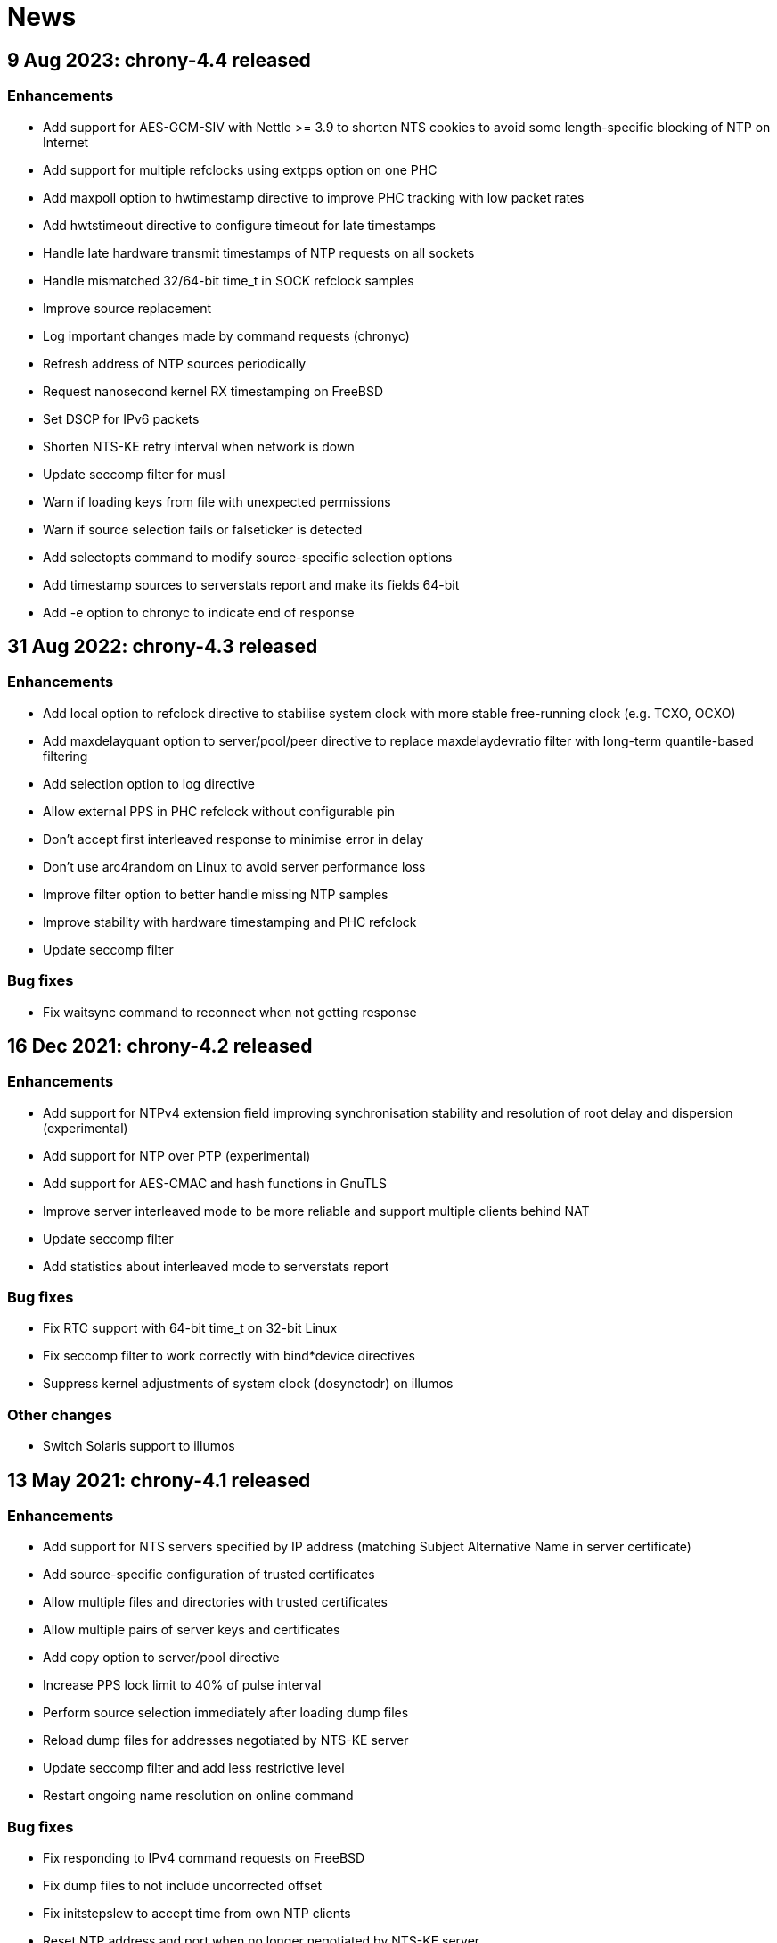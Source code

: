 News
====

== 9 Aug 2023: chrony-4.4 released

=== Enhancements

* Add support for AES-GCM-SIV with Nettle >= 3.9 to shorten NTS
  cookies to avoid some length-specific blocking of NTP on Internet
* Add support for multiple refclocks using extpps option on one PHC
* Add maxpoll option to hwtimestamp directive to improve PHC tracking
  with low packet rates
* Add hwtstimeout directive to configure timeout for late timestamps
* Handle late hardware transmit timestamps of NTP requests on all sockets
* Handle mismatched 32/64-bit time_t in SOCK refclock samples
* Improve source replacement
* Log important changes made by command requests (chronyc)
* Refresh address of NTP sources periodically
* Request nanosecond kernel RX timestamping on FreeBSD
* Set DSCP for IPv6 packets
* Shorten NTS-KE retry interval when network is down
* Update seccomp filter for musl
* Warn if loading keys from file with unexpected permissions
* Warn if source selection fails or falseticker is detected
* Add selectopts command to modify source-specific selection options
* Add timestamp sources to serverstats report and make its fields 64-bit
* Add -e option to chronyc to indicate end of response


== 31 Aug 2022: chrony-4.3 released

=== Enhancements

* Add local option to refclock directive to stabilise system clock
  with more stable free-running clock (e.g. TCXO, OCXO)
* Add maxdelayquant option to server/pool/peer directive to replace
  maxdelaydevratio filter with long-term quantile-based filtering
* Add selection option to log directive
* Allow external PPS in PHC refclock without configurable pin
* Don't accept first interleaved response to minimise error in delay
* Don't use arc4random on Linux to avoid server performance loss
* Improve filter option to better handle missing NTP samples
* Improve stability with hardware timestamping and PHC refclock
* Update seccomp filter

=== Bug fixes

* Fix waitsync command to reconnect when not getting response


== 16 Dec 2021: chrony-4.2 released

=== Enhancements

* Add support for NTPv4 extension field improving synchronisation
  stability and resolution of root delay and dispersion (experimental)
* Add support for NTP over PTP (experimental)
* Add support for AES-CMAC and hash functions in GnuTLS
* Improve server interleaved mode to be more reliable and support
  multiple clients behind NAT
* Update seccomp filter
* Add statistics about interleaved mode to serverstats report

=== Bug fixes

* Fix RTC support with 64-bit time_t on 32-bit Linux
* Fix seccomp filter to work correctly with bind*device directives
* Suppress kernel adjustments of system clock (dosynctodr) on illumos

=== Other changes

* Switch Solaris support to illumos


== 13 May 2021: chrony-4.1 released

=== Enhancements

* Add support for NTS servers specified by IP address (matching
  Subject Alternative Name in server certificate)
* Add source-specific configuration of trusted certificates
* Allow multiple files and directories with trusted certificates
* Allow multiple pairs of server keys and certificates
* Add copy option to server/pool directive
* Increase PPS lock limit to 40% of pulse interval
* Perform source selection immediately after loading dump files
* Reload dump files for addresses negotiated by NTS-KE server
* Update seccomp filter and add less restrictive level
* Restart ongoing name resolution on online command

=== Bug fixes

* Fix responding to IPv4 command requests on FreeBSD
* Fix dump files to not include uncorrected offset
* Fix initstepslew to accept time from own NTP clients
* Reset NTP address and port when no longer negotiated by NTS-KE server


== 7 Oct 2020: chrony-4.0 released

=== Enhancements

* Add support for Network Time Security (NTS) authentication
* Add support for AES-CMAC keys (AES128, AES256) with Nettle
* Add authselectmode directive to control selection of unauthenticated sources
* Add binddevice, bindacqdevice, bindcmddevice directives
* Add confdir directive to better support fragmented configuration
* Add sourcedir directive and "reload sources" command to support dynamic
  NTP sources specified in files
* Add clockprecision directive
* Add dscp directive to set Differentiated Services Code Point (DSCP)
* Add -L option to limit log messages by severity
* Add -p option to print whole configuration with included files
* Add -U option to allow start under non-root user
* Allow maxsamples to be set to 1 for faster update with -q/-Q option
* Avoid replacing NTP sources with sources that have unreachable address
* Improve pools to repeat name resolution to get "maxsources" sources
* Improve source selection with trusted sources
* Improve NTP loop test to prevent synchronisation to itself
* Repeat iburst when NTP source is switched from offline state to online
* Update clock synchronisation status and leap status more frequently
* Update seccomp filter
* Add "add pool" command
* Add "reset sources" command to drop all measurements
* Add authdata command to print details about NTP authentication
* Add selectdata command to print details about source selection
* Add -N option and sourcename command to print original names of sources
* Add -a option to some commands to print also unresolved sources
* Add -k, -p, -r options to clients command to select, limit, reset data

=== Bug fixes

* Don't set interface for NTP responses to allow asymmetric routing
* Handle RTCs that don't support interrupts
* Respond to command requests with correct address on multihomed hosts

=== Removed features

* Drop support for RIPEMD keys (RMD128, RMD160, RMD256, RMD320)
* Drop support for long (non-standard) MACs in NTPv4 packets (chrony 2.x
  clients using non-MD5/SHA1 keys need to use option "version 3")
* Drop support for line editing with GNU Readline


== 20 Aug 2020: chrony-3.5.1 released

=== Security fixes

* Create new file when writing pidfile (CVE-2020-14367)

=== CVE-2020-14367: Insecure writing of pidfile

When chronyd is configured to save the pidfile in a directory where the
chrony user has write permissions (e.g. /var/run/chrony - the default
since chrony-3.4), an attacker that compromised the chrony user account
could create a symbolic link at the location of the pidfile to make
chronyd starting with root privileges follow the symlink and write its
process ID to a file for which the chrony user doesn't have write
permissions, causing a denial of service, or data loss.

This issue was reported by Matthias Gerstner of SUSE.


== 14 May 2019: chrony-3.5 released

=== Enhancements

* Add support for more accurate reading of PHC on Linux 5.0
* Add support for hardware timestamping on interfaces with read-only
  timestamping configuration
* Add support for memory locking and real-time priority on FreeBSD,
  NetBSD, Solaris
* Update seccomp filter to work on more architectures
* Validate refclock driver options

=== Bug fixes

* Fix bindaddress directive on FreeBSD
* Fix transposition of hardware RX timestamp on Linux 4.13 and later
* Fix building on non-glibc systems


== 19 Sep 2018: chrony-3.4 released

=== Enhancements

* Add filter option to server/pool/peer directive
* Add minsamples and maxsamples options to hwtimestamp directive
* Add support for faster frequency adjustments in Linux 4.19
* Change default pidfile to /var/run/chrony/chronyd.pid to allow
  chronyd without root privileges to remove it on exit
* Disable sub-second polling intervals for distant NTP sources
* Extend range of supported sub-second polling intervals
* Get/set IPv4 destination/source address of NTP packets on FreeBSD
* Make burst options and command useful with short polling intervals
* Modify auto_offline option to activate when sending request failed
* Respond from interface that received NTP request if possible
* Add onoffline command to switch between online and offline state
  according to current system network configuration
* Improve example NetworkManager dispatcher script

=== Bug fixes

* Avoid waiting in Linux getrandom system call
* Fix PPS support on FreeBSD and NetBSD


== 4 Apr 2018: chrony-3.3 released

=== Enhancements

* Add burst option to server/pool directive
* Add stratum and tai options to refclock directive
* Add support for Nettle crypto library
* Add workaround for missing kernel receive timestamps on Linux
* Wait for late hardware transmit timestamps
* Improve source selection with unreachable sources
* Improve protection against replay attacks on symmetric mode
* Allow PHC refclock to use socket in /var/run/chrony
* Add shutdown command to stop chronyd
* Simplify format of response to manual list command
* Improve handling of unknown responses in chronyc

=== Bug fixes

* Respond to NTPv1 client requests with zero mode
* Fix -x option to not require CAP_SYS_TIME under non-root user
* Fix acquisitionport directive to work with privilege separation
* Fix handling of socket errors on Linux to avoid high CPU usage
* Fix chronyc to not get stuck in infinite loop after clock step


== 15 Sep 2017: chrony-3.2 released

=== Enhancements

* Improve stability with NTP sources and reference clocks
* Improve stability with hardware timestamping
* Improve support for NTP interleaved modes
* Control frequency of system clock on macOS 10.13 and later
* Set TAI-UTC offset of system clock with leapsectz directive
* Minimise data in client requests to improve privacy
* Allow transmit-only hardware timestamping
* Add support for new timestamping options introduced in Linux 4.13
* Add root delay, root dispersion and maximum error to tracking log
* Add mindelay and asymmetry options to server/peer/pool directive
* Add extpps option to PHC refclock to timestamp external PPS signal
* Add pps option to refclock directive to treat any refclock as PPS
* Add width option to refclock directive to filter wrong pulse edges
* Add rxfilter option to hwtimestamp directive
* Add -x option to disable control of system clock
* Add -l option to log to specified file instead of syslog
* Allow multiple command-line options to be specified together
* Allow starting without root privileges with -Q option
* Update seccomp filter for new glibc versions
* Dump history on exit by default with dumpdir directive
* Use hardening compiler options by default

=== Bug fixes

* Don't drop PHC samples with low-resolution system clock
* Ignore outliers in PHC tracking, RTC tracking, manual input
* Increase polling interval when peer is not responding
* Exit with error message when include directive fails
* Don't allow slash after hostname in allow/deny directive/command
* Try to connect to all addresses in chronyc before giving up


== 31 Jan 2017: chrony-3.1 released

=== Enhancements

* Add support for precise cross timestamping of PHC on Linux
* Add minpoll, precision, nocrossts options to hwtimestamp directive
* Add rawmeasurements option to log directive and modify measurements
  option to log only valid measurements from synchronised sources
* Allow sub-second polling interval with NTP sources

=== Bug fixes

* Fix time smoothing in interleaved mode


== 16 Jan 2017: chrony-3.0 released

=== Enhancements

* Add support for software and hardware timestamping on Linux
* Add support for client/server and symmetric interleaved modes
* Add support for MS-SNTP authentication in Samba
* Add support for truncated MACs in NTPv4 packets
* Estimate and correct for asymmetric network jitter
* Increase default minsamples and polltarget to improve stability
  with very low jitter
* Add maxjitter directive to limit source selection by jitter
* Add offset option to server/pool/peer directive
* Add maxlockage option to refclock directive
* Add -t option to chronyd to exit after specified time
* Add partial protection against replay attacks on symmetric mode
* Don't reset polling interval when switching sources to online state
* Allow rate limiting with very short intervals
* Improve maximum server throughput on Linux and NetBSD
* Remove dump files after start
* Add tab-completion to chronyc with libedit/readline
* Add ntpdata command to print details about NTP measurements
* Allow all source options to be set in add server/peer command
* Indicate truncated addresses/hostnames in chronyc output
* Print reference IDs as hexadecimal numbers to avoid confusion with
  IPv4 addresses

=== Bug fixes

* Fix crash with disabled asynchronous name resolving


== 21 Nov 2016: chrony-2.4.1 released

=== Bug fixes

* Fix processing of kernel timestamps on non-Linux systems
* Fix crash with smoothtime directive
* Fix validation of refclock sample times
* Fix parsing of refclock directive


== 7 Jun 2016: chrony-2.4 released

=== Enhancements

* Add orphan option to local directive for orphan mode compatible with ntpd
* Add distance option to local directive to set activation threshold
  (1 second by default)
* Add maxdrift directive to set maximum allowed drift of system clock
* Try to replace NTP sources exceeding maximum distance
* Randomise source replacement to avoid getting stuck with bad sources
* Randomise selection of sources from pools on start
* Ignore reference timestamp as ntpd doesn't always set it correctly
* Modify tracking report to use same values as seen by NTP clients
* Add -c option to chronyc to write reports in CSV format
* Provide detailed manual pages

=== Bug fixes

* Fix SOCK refclock to work correctly when not specified as last refclock
* Fix initstepslew and -q/-Q options to accept time from own NTP clients
* Fix authentication with keys using 512-bit hash functions
* Fix crash on exit when multiple signals are received
* Fix conversion of very small floating-point numbers in command packets

=== Removed features

* Drop documentation in Texinfo format


== 16 Feb 2016: chrony-2.3 released

=== Enhancements

* Add support for NTP and command response rate limiting
* Add support for dropping root privileges on Mac OS X, FreeBSD, Solaris
* Add require and trust options for source selection
* Enable logchange by default (1 second threshold)
* Set RTC on Mac OS X with rtcsync directive
* Allow binding to NTP port after dropping root privileges on NetBSD
* Drop CAP_NET_BIND_SERVICE capability on Linux when NTP port is disabled
* Resolve names in separate process when seccomp filter is enabled
* Replace old records in client log when memory limit is reached
* Don't reveal local time and synchronisation state in client packets
* Don't keep client sockets open for longer than necessary
* Ignore poll in KoD RATE packets as ntpd doesn't always set it correctly
* Warn when using keys shorter than 80 bits
* Add keygen command to generate random keys easily
* Add serverstats command to report NTP and command packet statistics

=== Bug fixes

* Fix clock correction after making step on Mac OS X
* Fix building on Solaris


== 20 Jan 2016: chrony-2.2.1 and chrony-1.31.2 released

=== Security fixes

* Restrict authentication of NTP server/peer to specified key (CVE-2016-1567)

=== CVE-2016-1567: Impersonation between authenticated peers

When a server/peer was specified with a key number to enable
authentication with a symmetric key, packets received from the
server/peer were accepted if they were authenticated with any of
the keys contained in the key file and not just the specified key.

This allowed an attacker who knew one key of a client/peer to modify
packets from its servers/peers that were authenticated with other
keys in a man-in-the-middle (MITM) attack. For example, in a network
where each NTP association had a separate key and all hosts had only
keys they needed, a client of a server could not attack other clients
of the server, but it could attack the server and also attack its own
clients (i.e. modify packets from other servers).

To not allow the server/peer to be authenticated with other keys, the
authentication test was extended to check if the key ID in the received
packet is equal to the configured key number. As a consequence, it's
no longer possible to authenticate two peers to each other with two
different keys, both peers have to be configured to use the same key.

This issue was discovered by Matt Street of Cisco ASIG.


== 19 Oct 2015: chrony-2.2 released

=== Enhancements

* Add support for configuration and monitoring over Unix domain socket
  (accessible by root or chrony user when root privileges are dropped)
* Add support for system call filtering with seccomp on Linux (experimental)
* Add support for dropping root privileges on NetBSD
* Control frequency of system clock on FreeBSD, NetBSD, Solaris
* Add system leap second handling mode on FreeBSD, NetBSD, Solaris
* Add dynamic drift removal on Mac OS X
* Add support for setting real-time priority on Mac OS X
* Add maxdistance directive to limit source selection by root distance
  (3 seconds by default)
* Add refresh command to get new addresses of NTP sources
* Allow wildcard patterns in include directive
* Restore time from driftfile with -s option if later than RTC time
* Add configure option to set default hwclockfile
* Add -d option to chronyc to enable debug messages
* Allow multiple addresses to be specified for chronyc with -h option
  and reconnect when no valid reply is received
* Make check interval in waitsync command configurable

=== Bug fixes

* Fix building on NetBSD, Solaris
* Restore time from driftfile with -s option if reading RTC failed

=== Removed features

* Drop support for authentication with command key (run-time configuration
  is now allowed only for local users that can access the Unix domain socket)


== 23 Jun 2015: chrony-2.1.1 released

=== Bug fixes

* Fix clock stepping by integer number of seconds on Linux


== 22 Jun 2015: chrony-2.1 released

=== Enhancements

* Add support for Mac OS X
* Try to replace unreachable and falseticker servers/peers specified
  by name like pool sources
* Add leaponly option to smoothtime directive to allow synchronised
  leap smear between multiple servers
* Use specific reference ID when smoothing served time
* Add smoothing command to report time smoothing status
* Add smoothtime command to activate or reset time smoothing

=== Bug fixes

* Fix crash in source selection with preferred sources
* Fix resetting of time smoothing
* Include packet precision in peer dispersion
* Fix crash in chronyc on invalid command syntax


== 27 Apr 2015: chrony-2.0 released

=== Enhancements

* Update to NTP version 4 (RFC 5905)
* Add pool directive to specify pool of NTP servers
* Add leapsecmode directive to select how to correct clock for leap second
* Add smoothtime directive to smooth served time and enable leap smear
* Add minsources directive to set required number of selectable sources
* Add minsamples and maxsamples options for all sources
* Add tempcomp configuration with list of points
* Allow unlimited number of NTP sources, refclocks and keys
* Allow unreachable sources to remain selected
* Improve source selection
* Handle offline sources as unreachable
* Open NTP server port only when necessary (client access is allowed by
  allow directive/command or peer/broadcast is configured)
* Change default bindcmdaddress to loopback address
* Change default maxdelay to 3 seconds
* Change default stratumweight to 0.001
* Update adjtimex synchronisation status
* Use system headers for adjtimex
* Check for memory allocation errors
* Reduce memory usage
* Add configure options to compile without NTP, cmdmon, refclock support
* Extend makestep command to set automatic clock stepping

=== Bug fixes

* Add sanity checks for time and frequency offset
* Don't report synchronised status during leap second
* Don't combine reference clocks with close NTP sources
* Fix accepting requests from configured sources
* Fix initial fallback drift setting


== 7 Apr 2015: chrony-1.31.1 released

=== Security fixes

* Protect authenticated symmetric NTP associations against DoS attacks
  (CVE-2015-1853)
* Fix access configuration with subnet size indivisible by 4 (CVE-2015-1821)
* Fix initialization of reply slots for authenticated commands (CVE-2015-1822)

=== CVE-2015-1853: DoS attack on authenticated symmetric NTP associations

An attacker knowing that NTP hosts A and B are peering with each other
(symmetric association) can send a packet with random timestamps to host A with
source address of B which will set the NTP state variables on A to the values
sent by the attacker. Host A will then send on its next poll to B a packet with
originate timestamp that doesn't match the transmit timestamp of B and the
packet will be dropped. If the attacker does this periodically for both hosts,
they won't be able to synchronize to each other.

Authentication using a symmetric key can fully protect against this attack, but
in implementations following the NTPv3 (RFC 1305) or NTPv4 (RFC 5905)
specification the state variables were updated even when the authentication
check failed and the association was not protected.

=== CVE-2015-1821: Heap-based buffer overflow in access configuration

When NTP or cmdmon access was configured (from chrony.conf or via authenticated
cmdmon) with a subnet size that is indivisible by 4 and an address that has
nonzero bits in the 4-bit subnet remainder (e.g. 192.168.15.0/22 or f000::/3),
the new setting was written to an incorrect location, possibly outside the
allocated array.

An attacker that has the command key and is allowed to access cmdmon (only
localhost is allowed by default) could exploit this to crash chronyd or
possibly execute arbitrary code with the privileges of the chronyd process.

=== CVE-2015-1822: Use of uninitialized pointer in command processing

When allocating memory to save unacknowledged replies to authenticated command
requests, the last "next" pointer was not initialized to NULL. When all
allocated reply slots were used, the next reply could be written to an invalid
memory instead of allocating a new slot for it.

An attacker that has the command key and is allowed to access cmdmon (only
localhost is allowed by default) could exploit this to crash chronyd or
possibly execute arbitrary code with the privileges of the chronyd process.


== 10 Sep 2014: chrony-1.31 released

=== Enhancements

* Support operation in other NTP eras (next era begins in 2036),
  NTP time is mapped to [-50, +86] years around build date by default
* Restore time from driftfile with -s when RTC is missing/unsupported
* Close connected client sockets when not waiting for reply
* Use one client socket with random port when acquisitionport is 0
* Use NTP packets instead of UDP echo for presend
* Don't adjust polling interval when sending fails
* Allow binding to addresses that don't exist yet
* Ignore measurements around leap second
* Improve detection of unexpected time jumps
* Include example of logrotate configuration, systemd services and
  NetworkManager dispatcher script

=== Bug fixes

* Reconnect client sockets for each request to follow changes
  in network configuration automatically
* Restart timer when polling interval is changed on reset


== 1 Jul 2014: chrony-1.30 released

=== Enhancements

* Add asynchronous name resolving with POSIX threads
* Add PTP hardware clock (PHC) refclock driver
* Add new generic clock driver to slew by adjusting frequency only
  (without kernel PLL or adjtime) and use it on Linux
* Add rtcautotrim directive to trim RTC automatically
* Add hwclockfile directive to share RTC LOCAL/UTC setting with hwclock
* Add maxslewrate directive to set maximum allowed slew rate
* Add maxdispersion option for refclocks
* Add -q/-Q options to set clock/print offset once and exit
* Allow directives to be specified on chronyd command line
* Replace frequency scaling in Linux driver with retaining of tick
* Try to detect unexpected forward time jumps and reset state
* Exit with non-zero code when maxchange limit is reached
* Improve makestep to not start and stop slew unnecessarily
* Change default corrtimeratio to 3.0 to improve frequency accuracy
* Announce leap second only on last day of June and December
* Use separate connected client sockets for each NTP server
* Remove separate NTP implementation used for initstepslew
* Limit maximum minpoll set by KoD RATE to default maxpoll
* Don't send NTP requests with unknown key
* Print warning when source is added with unknown key
* Take leap second in PPS refclock from locked source
* Make reading of RTC for initial trim more reliable
* Don't create cmdmon sockets when cmdport is 0
* Add configure option to set default user to drop root privileges
* Add configure option to compile with debug messages
* Print debug messages when -d is used more than once
* Change format of messages written to terminal with -d
* Write fatal messages also to stderr with -n
* Use IP_RECVERR socket option in chronyc to not wait unnecessarily
* Shorten default chronyc timeout for localhost
* Change default hostname in chronyc from localhost to 127.0.0.1
* Print error message on invalid syntax with all chronyc commands
* Include simulation test suite using clknetsim

=== Bug fixes

* Fix crash when selecting with multiple preferred sources
* Fix frequency calculation with large frequency offsets
* Fix code writing drift and RTC files to compile correctly
* Fix -4/-6 options in chronyc to not reset hostname set by -h
* Fix refclock sample validation with sub-second polling interval
* Set stratum correctly with non-PPS SOCK refclock and local stratum
* Modify dispersion accounting in refclocks to prevent PPS getting
  stuck with large dispersion and not accepting new samples


== Older news

See the https://gitlab.com/chrony/chrony/-/raw/master/NEWS[NEWS] file in
the git repository.
